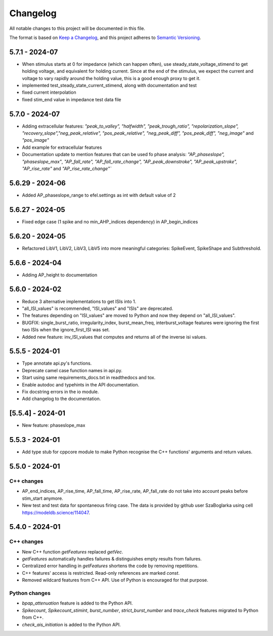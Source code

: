 Changelog
=========
All notable changes to this project will be documented in this file.

The format is based on `Keep a Changelog <https://keepachangelog.com/en/1.0.0/>`_,
and this project adheres to `Semantic Versioning <https://semver.org/spec/v2.0.0.html>`_.

5.7.1 - 2024-07
---------------

- When stimulus starts at 0 for impedance (which can happen often), use steady_state_voltage_stimend to get holding voltage, and equivalent for holding current.
  Since at the end of the stimulus, we expect the current and voltage to vary rapidly around the holding value, this is a good enough proxy to get it.
- implemented test_steady_state_current_stimend, along with documentation and test
- fixed current interpolation
- fixed stim_end value in impedance test data file

5.7.0 - 2024-07
----------------

- Adding extracellular features: `"peak_to_valley", "halfwidth", "peak_trough_ratio", "repolarization_slope", "recovery_slope","neg_peak_relative", "pos_peak_relative", "neg_peak_diff", "pos_peak_diff", "neg_image"` and `"pos_image"`
- Add example for extracellular features
- Documentation update to mention features that can be used fo phase analysis: `"AP_phaseslope", "phaseslope_max"`, `"AP_fall_rate", "AP_fall_rate_change", "AP_peak_downstroke", "AP_peak_upstroke", "AP_rise_rate"` and `"AP_rise_rate_change"``

5.6.29 - 2024-06
----------------

- Added AP_phaseslope_range to efel.settings as int with default value of 2

5.6.27 - 2024-05
----------------

- Fixed edge case (1 spike and no min_AHP_indices dependency) in AP_begin_indices

5.6.20 - 2024-05
----------------

- Refactored LibV1, LibV2, LibV3, LibV5 into more meaningful categories: SpikeEvent, SpikeShape and Subthreshold.

5.6.6 - 2024-04
---------------

- Adding AP_height to documentation

5.6.0 - 2024-02
----------------

- Reduce 3 alternative implementations to get ISIs into 1.
- "all_ISI_values" is recommended, "ISI_values" and "ISIs" are deprecated.
- The features depending on "ISI_values" are moved to Python and now they depend on "all_ISI_values".
- BUGFIX: single_burst_ratio, irregularity_index, burst_mean_freq, interburst_voltage features were ignoring the first two ISIs when the ignore_first_ISI was set.
- Added new feature: inv_ISI_values that computes and returns all of the inverse isi values.

5.5.5 - 2024-01
----------------
- Type annotate api.py's functions.
- Deprecate camel case function names in api.py.
- Start using same requirements_docs.txt in readthedocs and tox.
- Enable autodoc and typehints in the API documentation.
- Fix docstring errors in the io module.
- Add changelog to the documentation.

[5.5.4] - 2024-01
-----------------
- New feature: phaseslope_max

5.5.3 - 2024-01
----------------
- Add type stub for cppcore module to make Python recognise the C++ functions' arguments and return values.

5.5.0 - 2024-01
----------------
C++ changes
^^^^^^^^^^^
- AP_end_indices, AP_rise_time, AP_fall_time, AP_rise_rate, AP_fall_rate do not take into account peaks before stim_start anymore.
- New test and test data for spontaneous firing case. The data is provided by github user SzaBoglarka using cell `https://modeldb.science/114047 <https://modeldb.science/114047>`_.

5.4.0 - 2024-01
----------------
C++ changes
^^^^^^^^^^^
- New C++ function `getFeatures` replaced `getVec`.
- `getFeatures` automatically handles failures & distinguishes empty results from failures.
- Centralized error handling in `getFeatures` shortens the code by removing repetitions.
- C++ features' access is restricted. Read-only references are marked `const`.
- Removed wildcard features from C++ API. Use of Python is encouraged for that purpose.

Python changes
^^^^^^^^^^^^^^
- `bpap_attenuation` feature is added to the Python API.
- `Spikecount`, `Spikecount_stimint`, `burst_number`, `strict_burst_number` and `trace_check` features migrated to Python from C++.
- `check_ais_initiation` is added to the Python API.
